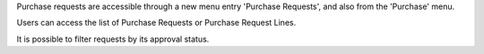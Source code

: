 Purchase requests are accessible through a new menu entry 'Purchase
Requests', and also from the 'Purchase' menu.

Users can access the list of Purchase Requests or Purchase Request Lines.

It is possible to filter requests by its approval status.
